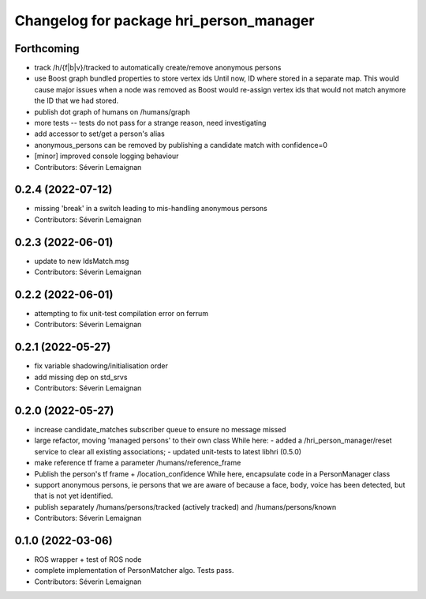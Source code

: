 ^^^^^^^^^^^^^^^^^^^^^^^^^^^^^^^^^^^^^^^^
Changelog for package hri_person_manager
^^^^^^^^^^^^^^^^^^^^^^^^^^^^^^^^^^^^^^^^

Forthcoming
-----------
* track /h/{f|b|v}/tracked to automatically create/remove anonymous persons
* use Boost graph bundled properties to store vertex ids
  Until now, ID where stored in a separate map. This would cause major issues when
  a node was removed as Boost would re-assign vertex ids that would not match anymore
  the ID that we had stored.
* publish dot graph of humans on /humans/graph
* more tests -- tests do not pass for a strange reason, need investigating
* add accessor to set/get a person's alias
* anonymous_persons can be removed by publishing a candidate match with confidence=0
* [minor] improved console logging behaviour
* Contributors: Séverin Lemaignan

0.2.4 (2022-07-12)
------------------
* missing 'break' in a switch leading to mis-handling anonymous persons
* Contributors: Séverin Lemaignan

0.2.3 (2022-06-01)
------------------
* update to new IdsMatch.msg
* Contributors: Séverin Lemaignan

0.2.2 (2022-06-01)
------------------
* attempting to fix unit-test compilation error on ferrum
* Contributors: Séverin Lemaignan

0.2.1 (2022-05-27)
------------------
* fix variable shadowing/initialisation order
* add missing dep on std_srvs
* Contributors: Séverin Lemaignan

0.2.0 (2022-05-27)
------------------
* increase candidate_matches subscriber queue to ensure no message missed
* large refactor, moving 'managed persons' to their own class
  While here:
  - added a /hri_person_manager/reset service to clear all existing
  associations;
  - updated unit-tests to latest libhri (0.5.0)
* make reference tf frame a parameter /humans/reference_frame
* Publish the person's tf frame + /location_confidence
  While here, encapsulate code in a PersonManager class
* support anonymous persons, ie persons that we are aware of because a face,
  body, voice has been detected, but that is not yet identified.
* publish separately /humans/persons/tracked (actively tracked) and /humans/persons/known
* Contributors: Séverin Lemaignan

0.1.0 (2022-03-06)
------------------
* ROS wrapper + test of ROS node
* complete implementation of PersonMatcher algo. Tests pass.
* Contributors: Séverin Lemaignan
